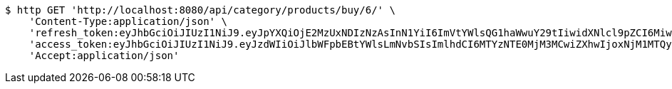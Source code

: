 [source,bash]
----
$ http GET 'http://localhost:8080/api/category/products/buy/6/' \
    'Content-Type:application/json' \
    'refresh_token:eyJhbGciOiJIUzI1NiJ9.eyJpYXQiOjE2MzUxNDIzNzAsInN1YiI6ImVtYWlsQG1haWwuY29tIiwidXNlcl9pZCI6MiwiZXhwIjoxNjM2OTU2NzcwfQ.xZIO6Pysd-fpgVhVSR-EC_fcMLL8uXCcNAe7Lqm8DBA' \
    'access_token:eyJhbGciOiJIUzI1NiJ9.eyJzdWIiOiJlbWFpbEBtYWlsLmNvbSIsImlhdCI6MTYzNTE0MjM3MCwiZXhwIjoxNjM1MTQyNDMwfQ.5iIOiAFDORQ0aLCeWZR7eI3k0LpQACZmGaHf9rWKPig' \
    'Accept:application/json'
----